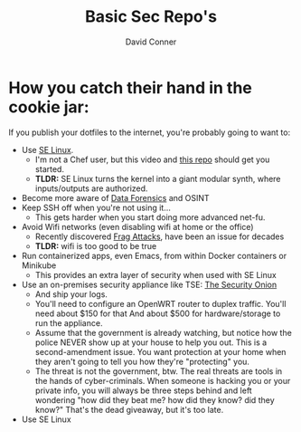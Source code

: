 #+title:     Basic Sec Repo's
#+author:    David Conner
#+email:     noreply@te.xel.io

* How you catch their hand in the cookie jar:

If you publish your dotfiles to the internet, you're probably going to want to:

+ Use [[https://selinuxproject.org/page/Main_Page][SE Linux]].
  - I'm not a Chef user, but this video and [[https://github.com/sous-chefs/selinux][this repo]] should get you started.
  - *TLDR:* SE Linux turns the kernel into a giant modular synth, where
    inputs/outputs are authorized.
+ Become more aware of [[https://www.youtube.com/playlist?list=PLEJEA9mYfeKidV28y542zNwCSJ02j63ih][Data Forensics]] and OSINT
+ Keep SSH off when you're not using it...
  - This gets harder when you start doing more advanced net-fu.
+ Avoid Wifi networks (even disabling wifi at home or the office)
  - Recently discovered [[https://arstechnica.com/gadgets/2021/05/farewell-to-firewalls-wi-fi-bugs-open-network-devices-to-remote-hacks/][Frag Attacks]], have been an issue for decades
  - *TLDR:* wifi is too good to be true
+ Run containerized apps, even Emacs, from within Docker containers or Minikube
  - This provides an extra layer of security when used with SE Linux
+ Use an on-premises security appliance like TSE: [[https://securityonionsolutions.com/][The Security Onion]]
  - And ship your logs.
  - You'll need to configure an OpenWRT router to duplex traffic. You'll need
    about $150 for that And about $500 for hardware/storage to run the
    appliance.
  - Assume that the government is already watching, but notice how the police
    NEVER show up at your house to help you out. This is a second-amendment
    issue. You want protection at your home when they aren't going to tell
    you how they're "protecting" you.
  - The threat is not the government, btw. The real threats are tools in the
    hands of cyber-criminals. When someone is hacking you or your private info,
    you will always be three steps behind and left wondering "how did they beat
    me? how did they know? did they know?" That's the dead giveaway, but it's too late.
+ Use SE Linux
